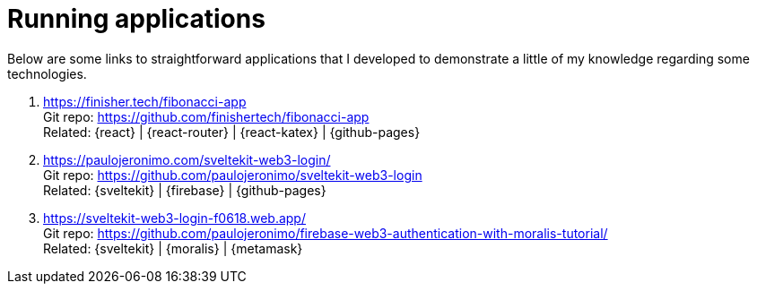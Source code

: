 [[running-applications]]
= Running applications

Below are some links to straightforward applications that I developed to
demonstrate a little of my knowledge regarding some technologies.

. https://finisher.tech/fibonacci-app +
Git repo: https://github.com/finishertech/fibonacci-app +
Related: {react} | {react-router} | {react-katex} | {github-pages}
. https://paulojeronimo.com/sveltekit-web3-login/ +
Git repo: https://github.com/paulojeronimo/sveltekit-web3-login +
Related: {sveltekit} | {firebase} | {github-pages}
. https://sveltekit-web3-login-f0618.web.app/ +
Git repo: https://github.com/paulojeronimo/firebase-web3-authentication-with-moralis-tutorial/ +
Related: {sveltekit} | {moralis} | {metamask}
